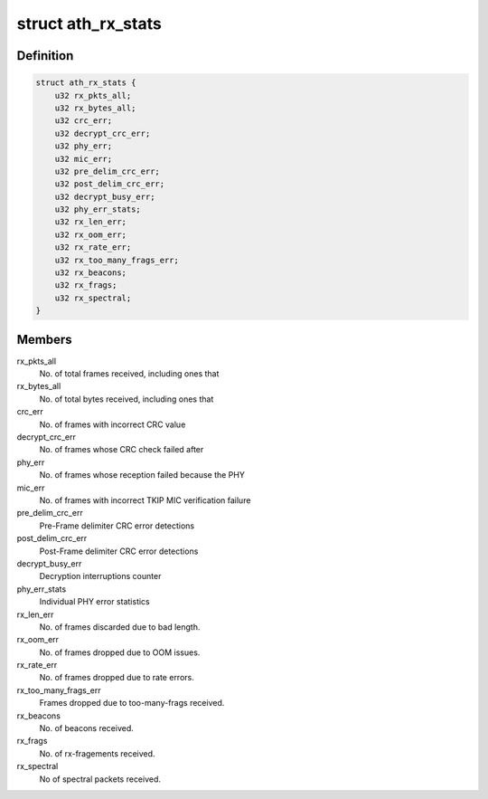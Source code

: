 .. -*- coding: utf-8; mode: rst -*-
.. src-file: drivers/net/wireless/ath/ath9k/common-debug.h

.. _`ath_rx_stats`:

struct ath_rx_stats
===================

.. c:type:: struct ath_rx_stats

    RX Statistics

.. _`ath_rx_stats.definition`:

Definition
----------

.. code-block:: c

    struct ath_rx_stats {
        u32 rx_pkts_all;
        u32 rx_bytes_all;
        u32 crc_err;
        u32 decrypt_crc_err;
        u32 phy_err;
        u32 mic_err;
        u32 pre_delim_crc_err;
        u32 post_delim_crc_err;
        u32 decrypt_busy_err;
        u32 phy_err_stats;
        u32 rx_len_err;
        u32 rx_oom_err;
        u32 rx_rate_err;
        u32 rx_too_many_frags_err;
        u32 rx_beacons;
        u32 rx_frags;
        u32 rx_spectral;
    }

.. _`ath_rx_stats.members`:

Members
-------

rx_pkts_all
    No. of total frames received, including ones that

rx_bytes_all
    No. of total bytes received, including ones that

crc_err
    No. of frames with incorrect CRC value

decrypt_crc_err
    No. of frames whose CRC check failed after

phy_err
    No. of frames whose reception failed because the PHY

mic_err
    No. of frames with incorrect TKIP MIC verification failure

pre_delim_crc_err
    Pre-Frame delimiter CRC error detections

post_delim_crc_err
    Post-Frame delimiter CRC error detections

decrypt_busy_err
    Decryption interruptions counter

phy_err_stats
    Individual PHY error statistics

rx_len_err
    No. of frames discarded due to bad length.

rx_oom_err
    No. of frames dropped due to OOM issues.

rx_rate_err
    No. of frames dropped due to rate errors.

rx_too_many_frags_err
    Frames dropped due to too-many-frags received.

rx_beacons
    No. of beacons received.

rx_frags
    No. of rx-fragements received.

rx_spectral
    No of spectral packets received.

.. This file was automatic generated / don't edit.

